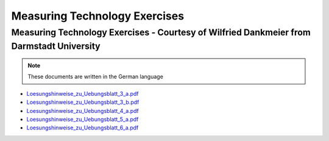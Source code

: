 Measuring Technology Exercises
##############################

Measuring Technology Exercises - Courtesy of Wilfried Dankmeier from Darmstadt University
=========================================================================================

.. note:: 
	These documents are written in the German language

* `Loesungshinweise_zu_Uebungsblatt_3_a.pdf <https://downloads.redpitaya.com/doc/TeachingDocs/Loesungshinweise_zu_Uebungsblatt_3_a%20.pdf>`_
* `Loesungshinweise_zu_Uebungsblatt_3_b.pdf <https://downloads.redpitaya.com/doc/TeachingDocs/Loesungshinweise_zu_Uebungsblatt_3_b%20.pdf>`_
* `Loesungshinweise_zu_Uebungsblatt_4_a.pdf <https://downloads.redpitaya.com/doc/TeachingDocs/Loesungshinweise_zu_Uebungsblatt_4_a%20.pdf>`_
* `Loesungshinweise_zu_Uebungsblatt_5_a.pdf <https://downloads.redpitaya.com/doc/TeachingDocs/Loesungshinweise_zu_Uebungsblatt_5_a%20.pdf>`_
* `Loesungshinweise_zu_Uebungsblatt_6_a.pdf <https://downloads.redpitaya.com/doc/TeachingDocs/Loesungshinweise_zu_Uebungsblatt_6_a%20.pdf>`_
